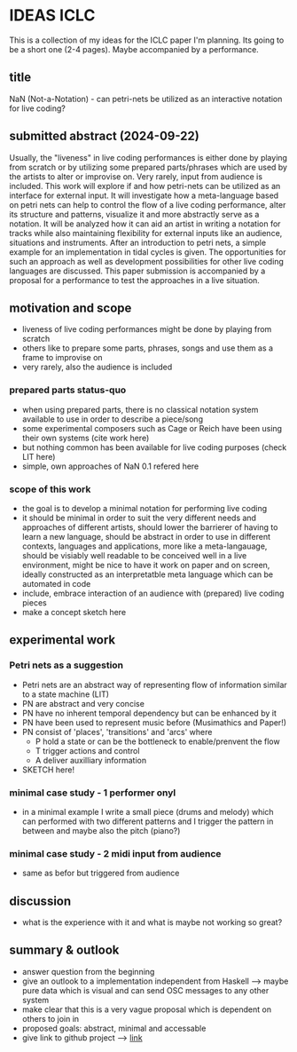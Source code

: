 * IDEAS ICLC
This is a collection of my ideas for the ICLC paper I'm planning. Its going to be a short one (2-4 pages). Maybe accompanied by a performance.

** title
NaN (Not-a-Notation) - can petri-nets be utilized as an interactive notation for live coding?

** submitted abstract (2024-09-22)
Usually, the "liveness" in live coding performances is either done by playing from scratch or by utilizing some prepared parts/phrases which are used by the artists to alter or improvise on. Very rarely, input from audience is included.
This work will explore if and how petri-nets can be utilized as an interface for external input. It will investigate how a meta-language based on petri nets can help to control the flow of a live coding performance, alter its structure and patterns, visualize it and more abstractly serve as a notation. It will be analyzed how it can aid an artist in writing a notation for tracks while also maintaining flexibility for external inputs like an audience, situations and instruments. After an introduction to petri nets, a simple example for an implementation in tidal cycles is given. The opportunities for such an approach as well as development possibilities for other live coding languages are discussed. This paper submission is accompanied by a proposal for a performance to test the approaches in a live situation.

** motivation and scope
- liveness of live coding performances might be done by playing from scratch
- others like to prepare some parts, phrases, songs and use them as a frame to improvise on
- very rarely, also the audience is included
*** prepared parts status-quo
- when using prepared parts, there is no classical notation system available to use in order to describe a piece/song
- some experimental composers such as Cage or Reich have been using their own systems (cite work here)
- but nothing common has been available for live coding purposes (check LIT here)
- simple, own approaches of NaN 0.1 refered here
*** scope of this work
- the goal is to develop a minimal notation for performing live coding
- it should be minimal in order to suit the very different needs and approaches of different artists, should lower the barrierer of having to learn a new language, should be abstract in order to use in different contexts, languages and applications, more like a meta-langauage, should be visiably well readable to be conceived well in a live environment, might be nice to have it work on paper and on screen, ideally constructed as an interpretatble meta language which can be automated in code
- include, embrace interaction of an audience with (prepared) live coding pieces
- make a concept sketch here
** experimental work
*** Petri nets as a suggestion
- Petri nets are an abstract way of representing flow of information similar to a state machine (LIT)
- PN are abstract and very concise
- PN have no inherent temporal dependency but can be enhanced by it 
- PN have been used to represent music before (Musimathics and Paper!)
- PN consist of 'places', 'transitions' and 'arcs' where
  - P hold a state or can be the bottleneck to enable/prenvent the flow
  - T trigger actions and control
  - A deliver auxilliary information
- SKETCH here!
*** minimal case study - 1 performer onyl
- in a minimal example I write a small piece (drums and melody) which can performed with two different patterns and I trigger the pattern in between and maybe also the pitch (piano?)
*** minimal case study - 2 midi input from audience
- same as befor but triggered from audience
** discussion
- what is the experience with it and what is maybe not working so great?
** summary & outlook
- answer question from the beginning
- give an outlook to a implementation independent from Haskell --> maybe pure data which is visual and can send OSC messages to any other system
- make clear that this is a very vague proposal which is dependent on others to join in
- proposed goals: abstract, minimal and accessable
- give link to github project --> [[https://github.com/harte-echtzeit/not-a-notation][link]]
